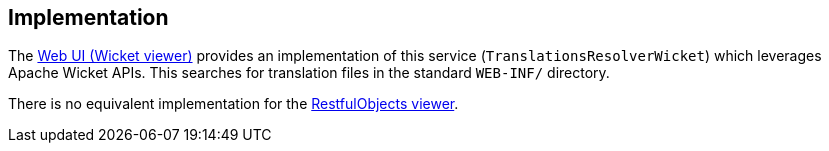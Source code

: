 
:Notice: Licensed to the Apache Software Foundation (ASF) under one or more contributor license agreements. See the NOTICE file distributed with this work for additional information regarding copyright ownership. The ASF licenses this file to you under the Apache License, Version 2.0 (the "License"); you may not use this file except in compliance with the License. You may obtain a copy of the License at. http://www.apache.org/licenses/LICENSE-2.0 . Unless required by applicable law or agreed to in writing, software distributed under the License is distributed on an "AS IS" BASIS, WITHOUT WARRANTIES OR  CONDITIONS OF ANY KIND, either express or implied. See the License for the specific language governing permissions and limitations under the License.



== Implementation

The xref:vw:ROOT:about.adoc[Web UI (Wicket viewer)] provides an implementation of this service (`TranslationsResolverWicket`) which leverages Apache Wicket APIs.  This searches for translation files in the standard `WEB-INF/` directory.

There is no equivalent implementation for the xref:vro:ROOT:about.adoc[RestfulObjects viewer].
